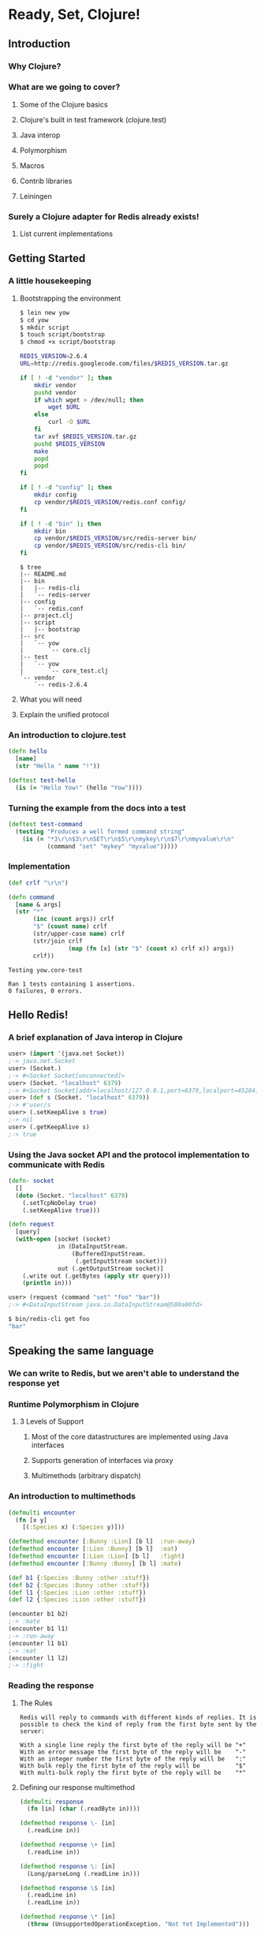 * Ready, Set, Clojure!
** Introduction
*** Why Clojure?
*** What are we going to cover?
**** Some of the Clojure basics
**** Clojure's built in test framework (clojure.test)
**** Java interop
**** Polymorphism
**** Macros
**** Contrib libraries
**** Leiningen
*** Surely a Clojure adapter for Redis already exists!
**** List current implementations
** Getting Started
*** A little housekeeping
**** Bootstrapping the environment
#+begin_src sh
  $ lein new yow
  $ cd yow
  $ mkdir script
  $ touch script/bootstrap
  $ chmod +x script/bootstrap
#+end_src

#+begin_src sh
  REDIS_VERSION=2.6.4
  URL=http://redis.googlecode.com/files/$REDIS_VERSION.tar.gz
  
  if [ ! -d "vendor" ]; then
      mkdir vendor
      pushd vendor
      if which wget > /dev/null; then
          wget $URL
      else
          curl -O $URL
      fi
      tar xvf $REDIS_VERSION.tar.gz
      pushd $REDIS_VERSION
      make
      popd
      popd
  fi
#+end_src

#+begin_src sh
  if [ ! -d "config" ]; then
      mkdir config
      cp vendor/$REDIS_VERSION/redis.conf config/
  fi
  
  if [ ! -d "bin" ]; then
      mkdir bin
      cp vendor/$REDIS_VERSION/src/redis-server bin/
      cp vendor/$REDIS_VERSION/src/redis-cli bin/
  fi
#+end_src

#+begin_src fundamental
  $ tree
  |-- README.md
  |-- bin
  |   |-- redis-cli
  |   `-- redis-server
  |-- config
  |   `-- redis.conf
  |-- project.clj
  |-- script
  |   |-- bootstrap
  |-- src
  |   `-- yow
  |       `-- core.clj
  |-- test
  |   `-- yow
  |       `-- core_test.clj
  `-- vendor
      `-- redis-2.6.4
#+end_src

**** What you will need
**** Explain the unified protocol
*** An introduction to clojure.test
#+begin_src clojure
  (defn hello
    [name]
    (str "Hello " name "!"))
  
  (deftest test-hello
    (is (= "Hello Yow!" (hello "Yow"))))
#+end_src
*** Turning the example from the docs into a test
#+begin_src clojure
  (deftest test-command
    (testing "Produces a well formed command string"
      (is (= "*3\r\n$3\r\nSET\r\n$5\r\nmykey\r\n$7\r\nmyvalue\r\n"
             (command "set" "mykey" "myvalue")))))
#+end_src
*** Implementation
#+begin_src clojure
  (def crlf "\r\n")
  
  (defn command
    [name & args]
    (str "*"
         (inc (count args)) crlf
         "$" (count name) crlf
         (str/upper-case name) crlf
         (str/join crlf
                   (map (fn [x] (str "$" (count x) crlf x)) args))
         crlf))
#+end_src

#+begin_src fundamental
  Testing yow.core-test
  
  Ran 1 tests containing 1 assertions.
  0 failures, 0 errors.
#+end_src
** Hello Redis!
*** A brief explanation of Java interop in Clojure
#+begin_src clojure
  user> (import '(java.net Socket))
  ;-> java.net.Socket
  user> (Socket.)
  ;-> #<Socket Socket[unconnected]>
  user> (Socket. "localhost" 6379)
  ;-> #<Socket Socket[addr=localhost/127.0.0.1,port=6379,localport=45284]>
  user> (def s (Socket. "localhost" 6379))
  ;-> #'user/s
  user> (.setKeepAlive s true)
  ;-> nil
  user> (.getKeepAlive s)
  ;-> true
#+end_src
*** Using the Java socket API and the protocol implementation to communicate with Redis
#+begin_src clojure
  (defn- socket
    []
    (doto (Socket. "localhost" 6379)
      (.setTcpNoDelay true)
      (.setKeepAlive true)))
#+end_src

#+begin_src clojure
  (defn request
    [query]
    (with-open [socket (socket)
                in (DataInputStream.
                    (BufferedInputStream.
                     (.getInputStream socket)))
                out (.getOutputStream socket)]
      (.write out (.getBytes (apply str query)))
      (println in)))
#+end_src

#+begin_src clojure
  user> (request (command "set" "foo" "bar"))
  ;-> #<DataInputStream java.io.DataInputStream@580a00fd>
#+end_src

#+begin_src sh
  $ bin/redis-cli get foo
  "bar"
#+end_src
** Speaking the same language
*** We can write to Redis, but we aren't able to understand the response yet
*** Runtime Polymorphism in Clojure
**** 3 Levels of Support
***** Most of the core datastructures are implemented using Java interfaces
***** Supports generation of interfaces via proxy
***** Multimethods (arbitrary dispatch)
*** An introduction to multimethods
#+begin_src clojure
  (defmulti encounter
    (fn [x y]
      [(:Species x) (:Species y)]))
  
  (defmethod encounter [:Bunny :Lion] [b l]  :run-away)
  (defmethod encounter [:Lion :Bunny] [b l]  :eat)
  (defmethod encounter [:Lion :Lion] [b l]   :fight)
  (defmethod encounter [:Bunny :Bunny] [b l] :mate)
#+end_src

#+begin_src clojure
  (def b1 {:Species :Bunny :other :stuff})
  (def b2 {:Species :Bunny :other :stuff})
  (def l1 {:Species :Lion :other :stuff})
  (def l2 {:Species :Lion :other :stuff})
  
  (encounter b1 b2)
  ;-> :mate
  (encounter b1 l1)
  ;-> :run-away
  (encounter l1 b1)
  ;-> :eat
  (encounter l1 l2)
  ;-> :fight
#+end_src
*** Reading the response
**** The Rules
#+begin_src fundamental
  Redis will reply to commands with different kinds of replies. It is
  possible to check the kind of reply from the first byte sent by the
  server:
  
  With a single line reply the first byte of the reply will be "+"
  With an error message the first byte of the reply will be    "-"
  With an integer number the first byte of the reply will be   ":"
  With bulk reply the first byte of the reply will be          "$"
  With multi-bulk reply the first byte of the reply will be    "*"
#+end_src
**** Defining our response multimethod
#+begin_src clojure
  (defmulti response
    (fn [in] (char (.readByte in))))
  
  (defmethod response \- [in]
    (.readLine in))
  
  (defmethod response \+ [in]
    (.readLine in))
  
  (defmethod response \: [in]
    (Long/parseLong (.readLine in)))
  
  (defmethod response \$ [in]
    (.readLine in)
    (.readLine in))
  
  (defmethod response \* [in]
    (throw (UnsupportedOperationException. "Not Yet Implemented")))
#+end_src

#+begin_src clojure
  user> (request (command "set" "foo" "bar"))
  ;-> "OK"
  
  user> (request (command "get" "foo"))
  ;-> "bar"
#+end_src
*** Validating our assumptions with a few more tests
#+begin_src clojure
  ;; Examples taken from http://try.redis-db.com/
  (deftest test-basic-interaction
    (testing "SET then GET"
      (is (= "OK" (request (command "set" "server:name" "fido"))))
      (is (= "fido" (request (command "get" "server:name")))))
    (testing "INCR"
      (request (command "set" "connections" "10"))
      (is (= 11 (request (command "incr" "connections")))))
    (testing "DEL"
      (is (= 1 (request (command "del" "connections"))))))
#+end_src

#+begin_src fundamental
  Testing yow.core-test
  
  Ran 2 tests containing 5 assertions.
  0 failures, 0 errors.
#+end_src

** A mountain to climb
*** Exploring the Redis commands
#+begin_src clojure
  (ns yow.commands
    (:use [clojure.data.json :only (read-str)]))
  
  (defn fetch-redis-commands
    []
    (map first
     (read-str
      (slurp "https://raw.github.com/antirez/redis-doc/master/commands.json"))))
#+end_src

#+begin_src fundamental
  ZREM ZREMRANGEBYRANK PUNSUBSCRIBE BRPOP BITCOUNT SET PEXPIREAT FLUSHDB
  BGSAVE ZRANGE SLOWLOG SCARD HDEL HSETNX STRLEN CONFIG SET HEXISTS
  SMOVE SUNIONSTORE ZINCRBY CONFIG RESETSTAT LINSERT BRPOPLPUSH ECHO
  PSETEX LPOP SMEMBERS LPUSH ZRANK LINDEX RPOPLPUSH DECRBY
  ZREVRANGEBYSCORE BLPOP ZADD SREM GETRANGE RENAMENX AUTH HINCRBYFLOAT
  SINTER SDIFFSTORE LLEN MGET SUBSCRIBE ZCARD SETBIT MIGRATE INCRBY DEL
  GETSET SETNX DEBUG OBJECT TTL RPUSH ZUNIONSTORE RPUSHX HLEN TIME LREM
  INFO SLAVEOF HGET RESTORE LTRIM SADD BITOP WATCH PUBLISH PEXPIRE QUIT
  SCRIPT FLUSH DECR EVALSHA HMGET LRANGE EXEC SCRIPT EXISTS INCRBYFLOAT
  UNSUBSCRIBE BGREWRITEAOF MOVE PING EXPIREAT SRANDMEMBER LPUSHX HGETALL
  LASTSAVE SCRIPT KILL HINCRBY CLIENT KILL CLIENT LIST INCR ZREVRANGE
  PERSIST KEYS DUMP SETEX ZCOUNT MSET ZREVRANK LSET UNWATCH SHUTDOWN GET
  SISMEMBER GETBIT CONFIG GET SINTERSTORE ZRANGEBYSCORE ZSCORE SDIFF
  MULTI MONITOR HVALS DEBUG SEGFAULT PSUBSCRIBE HSET APPEND TYPE
  SETRANGE SYNC SCRIPT LOAD EXISTS EVAL SELECT SUNION HKEYS RANDOMKEY
  PTTL FLUSHALL HMSET SAVE DISCARD SPOP SORT ZREMRANGEBYSCORE RENAME
  RPOP EXPIRE ZINTERSTORE MSETNX DBSIZE OBJECT
#+end_src
*** There are 144 commands in Redis 2.6.4
#+begin_src clojure
  user> (count (fetch-redis-commands))
  ;-> 144
#+end_src
*** There are only a handful of ideas behind all of them
#+begin_src javascript
  "BITOP": {
      "summary": "Perform bitwise operations between strings",
      "complexity": "O(N)",
      "arguments": [
          {
              "name": "operation",
              "type": "string"
          },
          {
              "name": "destkey",
              "type": "key"
          },
          {
              "name": "key",
              "type": "key",
              "multiple": true
          }
      ],
      "since": "2.6.0",
      "group": "string"
  },
#+end_src
*** Do we write and maintain 144 functions?
**** Hell no, we abstract!
*** An introduction to macros in Clojure
**** The first rule of macro club
#+begin_src clojure
  ;; source http://clojuredocs.org/clojure_core/clojure.core/defmacro
  (defmacro unless [pred a b]
    `(if (not ~pred) ~a ~b))
  
  ;; usage:
  
  (unless false (println "Will print") (println "Will not print"))
#+end_src

#+begin_src clojure
  user> (macroexpand-1 '(unless false (println "Will print") (println "Will not print")))
  ;; (if (clojure.core/not false)
  ;;   (println "Will print")
  ;;   (println "Will not print"))
#+end_src
*** Defining a language for describing command functions
#+begin_src clojure
  (defcommands
    (set  [key value])
    (get  [key])
    (incr [key])
    (del  [key & keys]))
#+end_src
*** Writing the macros that pull it all together
#+begin_src clojure
  (defn parameters
    [params]
    (let [[args varargs] (split-with #(not= '& %)  params)]
      (conj (vec args) (last varargs))))
  
  (defmacro defcommand
    [name params]
    (let [com (str name)
          p (parameters params)]
      `(defn ~name ~params
         (apply command ~com ~@p))))
#+end_src

#+begin_src clojure
  user> (macroexpand-1 '(defcommand set [key value]))
  ;; (clojure.core/defn set
  ;;   [key value]
  ;;   (clojure.core/apply
  ;;    yow.core/command "set" key value nil))
  
  user> (macroexpand-1 '(defcommand del [key & keys]))
  ;; (clojure.core/defn del
  ;;   [key & keys]
  ;;   (clojure.core/apply
  ;;    yow.core/command "del" key keys))
#+end_src

#+begin_src clojure
  (defmacro defqueries
    [& queries]
    `(do ~@(map (fn [q] `(defquery ~@q)) queries)))
  
  user> (macroexpand-1
         '(defcommands (set [set value]) (del [key & keys])))
  ;; (do
  ;;   (yow.core/defcommand set [set value])
  ;;   (yow.core/defcommand del [key & keys]))
  user> (clojure.walk/macroexpand-all
         '(defcommands (set [set value]) (del [key & keys])))
  ;; (do
  ;;   (def set
  ;;     (fn* ([set value]
  ;;             (clojure.core/apply yow.core/command "set" set value nil))))
  ;;   (def del
  ;;     (fn* ([key & keys]
  ;;             (clojure.core/apply yow.core/command "del" key keys)))))
#+end_src
** Keeping track of the commands
*** How do we keep track of everything?
*** Programatically extracting all of the commands
**** https://raw.github.com/antirez/redis-doc/master/commands.json
#+begin_src clojure
#+end_src
*** Writing the commands file
*** Not all commands created equal
** Finishing touches
*** Namespace cleanup
#+begin_src clojure
  (ns yow.core
    (:refer-clojure :exclude [set get])
    (:require [clojure.string :as str])
    (:import (java.net Socket)
             (java.io BufferedInputStream DataInputStream)))
#+end_src
*** Final example usage
#+begin_src clojure
  ;; Prefer require over use so that you don't have to propagate the
  ;; :refer-clojure into every namespace that pulls the library in
  user> (require '[yow.core :as redis])
  ;-> nil
  user> (redis/request (redis/set "foo" "bar"))
  ;-> "OK"
  user> (redis/request (redis/get "foo"))
  ;-> "bar"
#+end_src
** Wrapping up
*** Packaging and distribution
#+begin_src clojure
  (defproject yow "0.1.0-SNAPSHOT"
    :description "A Redis Adapter"
    :url "http://github.com/abedra/yow-2012"
    :license {:name "Eclipse Public License"
              :url "http://www.eclipse.org/legal/epl-v10.html"}
    :dependencies [[org.clojure/clojure "1.4.0"]
                   [org.clojure/data.json "0.2.0"]])
#+end_src
*** Recap on what we built
*** Where to go from here
*** References
